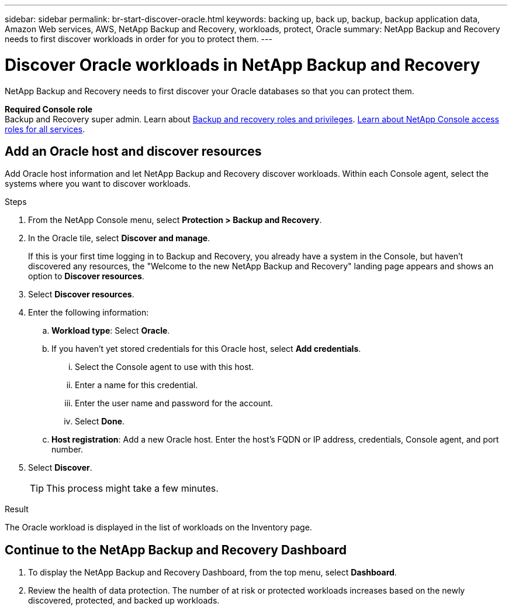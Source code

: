 ---
sidebar: sidebar
permalink: br-start-discover-oracle.html
keywords: backing up, back up, backup, backup application data, Amazon Web services, AWS, NetApp Backup and Recovery, workloads, protect, Oracle
summary: NetApp Backup and Recovery needs to first discover workloads in order for you to protect them.  
---

= Discover Oracle workloads in NetApp Backup and Recovery
:hardbreaks:
:nofooter:
:icons: font
:linkattrs:
:imagesdir: ./media/

[.lead]
NetApp Backup and Recovery needs to first discover your Oracle databases so that you can protect them.


*Required Console role*
Backup and Recovery super admin. Learn about link:reference-roles.html[Backup and recovery roles and privileges]. https://docs.netapp.com/us-en/console-setup-admin/reference-iam-predefined-roles.html[Learn about NetApp Console access roles for all services^].

//== Discover KVM workloads

//During discovery, NetApp Backup and Recovery analyzes KVM workloads within your organization and assesses and imports existing protection policies, snapshot copies, and backup and restore options. 

//You can import KVM NFS and VMFS datastores and VMs from their on-premises SnapCenter Plug-in for KVM vSphere into NetApp Backup and Recovery inventory. 

//You can import entire vCenter resources or select specific protection groups. For Preview, you cannot select a specific resource group. 

//NOTE: This version of NetApp Backup and Recovery supports only KVM vCenter and does not discover vVols or VMs on vVols.  

//During the discovery process, NetApp Backup and Recovery performs the following tasks:

//* Enables secure SSH access to the vCenter server.
//* Activates maintenance mode on all Resource Groups in the vCenter server.
//* Prepares the metadata of the vCenter and marks it as unmanaged in NetApp Console. 
//* Configures database access. 
//* Discovers KVM datastores and VMs.
//* Imports existing protection policies, snapshot copies, and backup and restore options from SnapCenter Plug-in for KVM vSphere.
//* Displays the discovered resources in the NetApp Backup and Recovery Inventory page.

//In future releases, you will be able to discover KVM and Hyper-V hypervisors and other applications.

//Discovery occurs in the following ways: 

//* If you already have SnapCenter Plug-in for KVM vSphere, import SnapCenter resources into NetApp Backup and Recovery by using the NetApp Backup and Recovery UI.
//+
//NOTE: If you already have SnapCenter Plug-in, ensure you've met the prerequisites before importing from SnapCenter. For example, you should create systems in NetApp Console for all on-premises SnapCenter cluster storage first before importing from SnapCenter. See link:concept-start-prereq-snapcenter-import.html[Prerequisites for importing resources from SnapCenter].
//+
//* If you don't already have the SnapCenter Plug-in, you can still discover workloads within your systems by adding a vCenter manually and performing discovery.




//Notes from JIRA: 
//* Note- Users can choose between physical resources to discover workload on bare metal or virtualized resources to discover VMs and underlying applications with virtualized as default.
//* Note- In future, 3 hypervisors - KVM, KVM, Hyper-V will be supported with KVM as default selection.
//* Select KVM as the hypervisor, user can add and register a vCenter to discover NFS, VMFS datastores and VMs  within this vCenter to backup and restore.

//* An option to select Use self-signed certificates ( "Use self-signed certificates" checkbox is selected by default, if you already have authoritative certificates for your vCenter environment, you should uncheck this checkbox.)

//* User can choose to discover underlying applications as part of the discovery process. The scope of application discovered in 25H1 is MSSQL.
//* Click on Discover to add vcenter, push KVM plug-in per vcenter , discover NFS and VMFS datastores, VMs and list all discovered datastores and VMs. ( Agentless)

//* Workload type – KVM, no of vCenters, resources – datastores/VMs discovered, protected resources and total protected capacity as nil
//* If user has selected “discover underlying applications “ KVM tools will be used to identify VMs which has MSSQL applications and a summary of MSSQL discovered resources will be displayed as a new row. 


== Add an Oracle host and discover resources

Add Oracle host information and let NetApp Backup and Recovery discover workloads. Within each Console agent, select the systems where you want to discover workloads.  

.Steps

. From the NetApp Console menu, select *Protection > Backup and Recovery*.
. In the Oracle tile, select *Discover and manage*.
+
If this is your first time logging in to Backup and Recovery, you already have a system in the Console, but haven't discovered any resources, the "Welcome to the new NetApp Backup and Recovery" landing page appears and shows an option to *Discover resources*. 

. Select *Discover resources*.

. Enter the following information: 
.. *Workload type*: Select *Oracle*.
.. If you haven't yet stored credentials for this Oracle host, select *Add credentials*.
... Select the Console agent to use with this host.
... Enter a name for this credential.
... Enter the user name and password for the account.
... Select *Done*.
.. *Host registration*: Add a new Oracle host. Enter the host's FQDN or IP address, credentials, Console agent, and port number.
. Select *Discover*. 
+
TIP: This process might take a few minutes.

.Result
The Oracle workload is displayed in the list of workloads on the Inventory page.

== Continue to the NetApp Backup and Recovery Dashboard


. To display the NetApp Backup and Recovery Dashboard, from the top menu, select *Dashboard*.   

. Review the health of data protection. The number of at risk or protected workloads increases based on the newly discovered, protected, and backed up workloads.  


 
